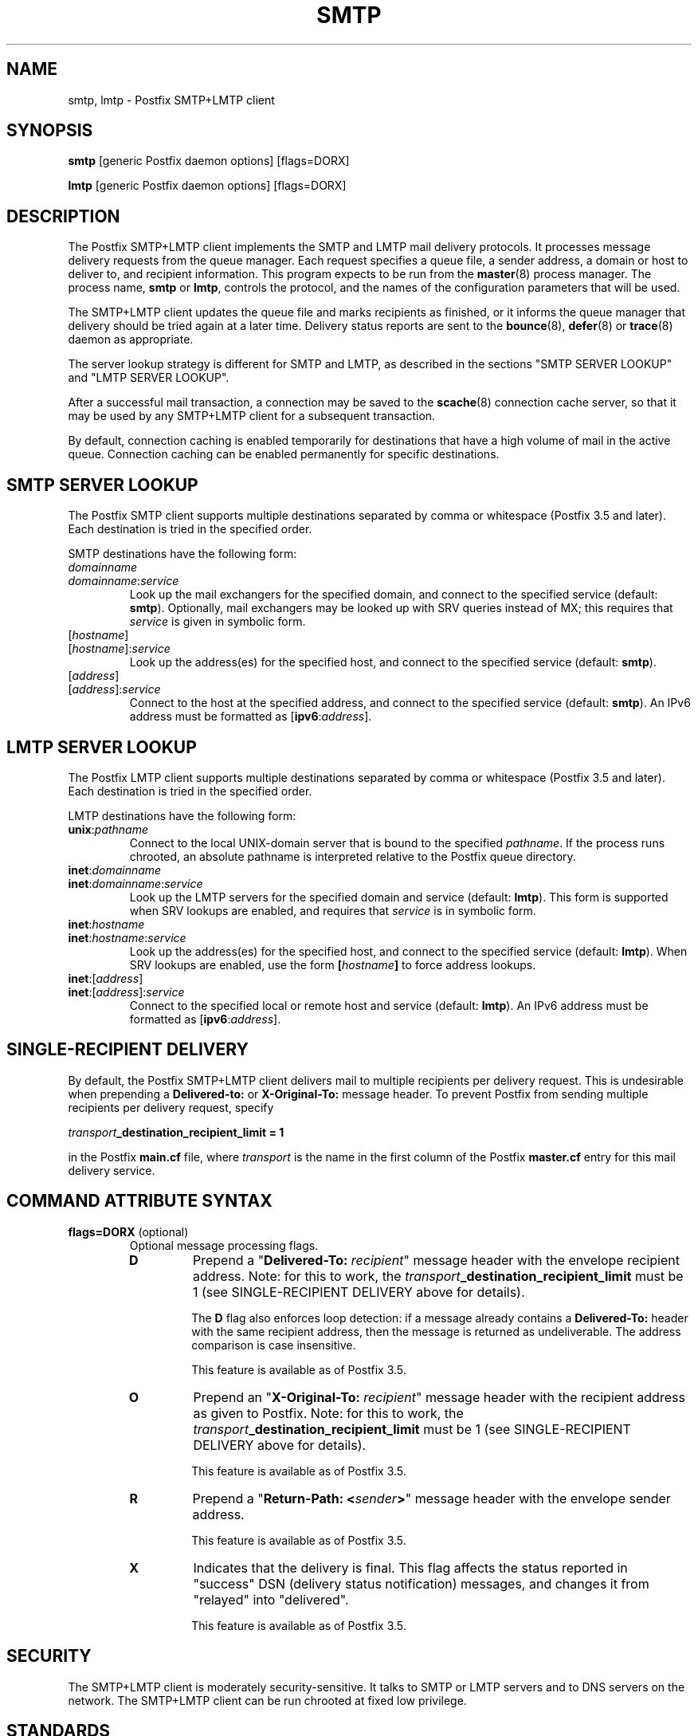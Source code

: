 .TH SMTP 8 
.ad
.fi
.SH NAME
smtp, lmtp
\-
Postfix SMTP+LMTP client
.SH "SYNOPSIS"
.na
.nf
\fBsmtp\fR [generic Postfix daemon options] [flags=DORX]

\fBlmtp\fR [generic Postfix daemon options] [flags=DORX]
.SH DESCRIPTION
.ad
.fi
The Postfix SMTP+LMTP client implements the SMTP and LMTP mail
delivery protocols. It processes message delivery requests from
the queue manager. Each request specifies a queue file, a sender
address, a domain or host to deliver to, and recipient information.
This program expects to be run from the \fBmaster\fR(8) process
manager. The process name, \fBsmtp\fR or \fBlmtp\fR, controls
the protocol, and the names of the configuration parameters
that will be used.

The SMTP+LMTP client updates the queue file and marks recipients
as finished, or it informs the queue manager that delivery should
be tried again at a later time. Delivery status reports are sent
to the \fBbounce\fR(8), \fBdefer\fR(8) or \fBtrace\fR(8) daemon as
appropriate.

The server lookup strategy is different for SMTP and LMTP,
as described in the sections "SMTP SERVER LOOKUP" and "LMTP
SERVER LOOKUP".

After a successful mail transaction, a connection may be saved
to the \fBscache\fR(8) connection cache server, so that it
may be used by any SMTP+LMTP client for a subsequent transaction.

By default, connection caching is enabled temporarily for
destinations that have a high volume of mail in the active
queue. Connection caching can be enabled permanently for
specific destinations.
.SH "SMTP SERVER LOOKUP"
.na
.nf
.ad
.fi
The Postfix SMTP client supports multiple destinations
separated by comma or whitespace (Postfix 3.5 and later).
Each destination is tried in the specified order.

SMTP destinations have the following form:
.IP \fIdomainname\fR
.IP \fIdomainname\fR:\fIservice\fR
Look up the mail exchangers for the specified domain, and
connect to the specified service (default: \fBsmtp\fR).
Optionally, mail exchangers may be looked up with SRV queries
instead of MX; this requires that \fIservice\fR is given
in symbolic form.
.IP [\fIhostname\fR]
.IP [\fIhostname\fR]:\fIservice\fR
Look up the address(es) for the specified host, and connect to
the specified service (default: \fBsmtp\fR).
.IP [\fIaddress\fR]
.IP [\fIaddress\fR]:\fIservice\fR
Connect to the host at the specified address, and connect
to the specified service (default: \fBsmtp\fR). An IPv6 address
must be formatted as [\fBipv6\fR:\fIaddress\fR].
.SH "LMTP SERVER LOOKUP"
.na
.nf
.ad
.fi
The Postfix LMTP client supports multiple destinations
separated by comma or whitespace (Postfix 3.5 and later).
Each destination is tried in the specified order.

LMTP destinations have the following form:
.IP \fBunix\fR:\fIpathname\fR
Connect to the local UNIX\-domain server that is bound to the specified
\fIpathname\fR. If the process runs chrooted, an absolute pathname
is interpreted relative to the Postfix queue directory.
.IP \fBinet\fR:\fIdomainname\fR
.IP \fBinet\fR:\fIdomainname\fR:\fIservice\fR
Look up the LMTP servers for the specified domain and service
(default: \fBlmtp\fR).
This form is supported when SRV lookups are enabled, and
requires that \fIservice\fR is in symbolic form.
.IP \fBinet\fR:\fIhostname\fR
.IP \fBinet\fR:\fIhostname\fR:\fIservice\fR
Look up the address(es) for the specified host, and connect to
the specified service (default: \fBlmtp\fR). When SRV lookups
are enabled, use the form \fB[\fIhostname\fB]\fR to force
address lookups.
.IP \fBinet\fR:[\fIaddress\fR]
.IP \fBinet\fR:[\fIaddress\fR]:\fIservice\fR
Connect to the specified local or remote host and service
(default: \fBlmtp\fR).
An IPv6 address must be formatted as [\fBipv6\fR:\fIaddress\fR].
.SH "SINGLE-RECIPIENT DELIVERY"
.na
.nf
.ad
.fi
By default, the Postfix SMTP+LMTP client delivers mail to
multiple recipients per delivery request. This is undesirable
when prepending a \fBDelivered\-to:\fR or \fBX\-Original\-To:\fR
message header. To prevent Postfix from sending multiple
recipients per delivery request, specify
.sp
.nf
    \fItransport\fB_destination_recipient_limit = 1\fR
.fi

in the Postfix \fBmain.cf\fR file, where \fItransport\fR
is the name in the first column of the Postfix \fBmaster.cf\fR
entry for this mail delivery service.
.SH "COMMAND ATTRIBUTE SYNTAX"
.na
.nf
.ad
.fi
.IP "\fBflags=DORX\fR (optional)"
Optional message processing flags.
.RS
.IP \fBD\fR
Prepend a "\fBDelivered\-To: \fIrecipient\fR" message header
with the envelope recipient address. Note: for this to work,
the \fItransport\fB_destination_recipient_limit\fR must be
1 (see SINGLE\-RECIPIENT DELIVERY above for details).
.sp
The \fBD\fR flag also enforces loop detection: if a message
already contains a \fBDelivered\-To:\fR header with the same
recipient address, then the message is returned as
undeliverable. The address comparison is case insensitive.
.sp
This feature is available as of Postfix 3.5.
.IP \fBO\fR
Prepend an "\fBX\-Original\-To: \fIrecipient\fR" message
header with the recipient address as given to Postfix. Note:
for this to work, the
\fItransport\fB_destination_recipient_limit\fR must be 1
(see SINGLE\-RECIPIENT DELIVERY above for details).
.sp
This feature is available as of Postfix 3.5.
.IP \fBR\fR
Prepend a "\fBReturn\-Path: <\fIsender\fB>\fR" message header
with the envelope sender address.
.sp
This feature is available as of Postfix 3.5.
.IP \fBX\fR
Indicates that the delivery is final. This flag affects
the status reported in "success" DSN (delivery status
notification) messages, and changes it from "relayed" into
"delivered".
.sp
This feature is available as of Postfix 3.5.
.RE
.SH "SECURITY"
.na
.nf
.ad
.fi
The SMTP+LMTP client is moderately security\-sensitive. It
talks to SMTP or LMTP servers and to DNS servers on the
network. The SMTP+LMTP client can be run chrooted at fixed
low privilege.
.SH "STANDARDS"
.na
.nf
RFC 821 (SMTP protocol)
RFC 822 (ARPA Internet Text Messages)
RFC 1651 (SMTP service extensions)
RFC 1652 (8bit\-MIME transport)
RFC 1870 (Message Size Declaration)
RFC 2033 (LMTP protocol)
RFC 2034 (SMTP Enhanced Error Codes)
RFC 2045 (MIME: Format of Internet Message Bodies)
RFC 2046 (MIME: Media Types)
RFC 2554 (AUTH command)
RFC 2821 (SMTP protocol)
RFC 2782 (SRV resource records)
RFC 2920 (SMTP Pipelining)
RFC 3207 (STARTTLS command)
RFC 3461 (SMTP DSN Extension)
RFC 3463 (Enhanced Status Codes)
RFC 4954 (AUTH command)
RFC 5321 (SMTP protocol)
RFC 6531 (Internationalized SMTP)
RFC 6533 (Internationalized Delivery Status Notifications)
RFC 7672 (SMTP security via opportunistic DANE TLS)
.SH DIAGNOSTICS
.ad
.fi
Problems and transactions are logged to \fBsyslogd\fR(8)
or \fBpostlogd\fR(8).
Corrupted message files are marked so that the queue manager can
move them to the \fBcorrupt\fR queue for further inspection.

Depending on the setting of the \fBnotify_classes\fR parameter,
the postmaster is notified of bounces, protocol problems, and of
other trouble.
.SH BUGS
.ad
.fi
SMTP and LMTP connection reuse for TLS (without closing the
SMTP or LMTP connection) is not supported before Postfix 3.4.

SMTP and LMTP connection reuse assumes that SASL credentials
are valid for all destinations that map onto the same IP
address and TCP port.
.SH "CONFIGURATION PARAMETERS"
.na
.nf
.ad
.fi
Postfix versions 2.3 and later implement the SMTP and LMTP
client with the same program, and choose the protocol and
configuration parameters based on the process name, \fBsmtp\fR
or \fBlmtp\fR.

Most smtp_\fIxxx\fR configuration parameters have an
lmtp_\fIxxx\fR "mirror" parameter for the equivalent LMTP
feature. This document describes only those LMTP\-related
parameters that aren't simply "mirror" parameters.

Changes to \fBmain.cf\fR are picked up automatically, as \fBsmtp\fR(8)
processes run for only a limited amount of time. Use the command
"\fBpostfix reload\fR" to speed up a change.

The text below provides only a parameter summary. See
\fBpostconf\fR(5) for more details including examples.
.SH "COMPATIBILITY CONTROLS"
.na
.nf
.ad
.fi
.IP "\fBignore_mx_lookup_error (no)\fR"
Ignore DNS MX lookups that produce no response.
.IP "\fBsmtp_always_send_ehlo (yes)\fR"
Always send EHLO at the start of an SMTP session.
.IP "\fBsmtp_never_send_ehlo (no)\fR"
Never send EHLO at the start of an SMTP session.
.IP "\fBsmtp_defer_if_no_mx_address_found (no)\fR"
Defer mail delivery when no MX record resolves to an IP address.
.IP "\fBsmtp_line_length_limit (998)\fR"
The maximal length of message header and body lines that Postfix
will send via SMTP.
.IP "\fBsmtp_pix_workaround_delay_time (10s)\fR"
How long the Postfix SMTP client pauses before sending
".<CR><LF>" in order to work around the PIX firewall
"<CR><LF>.<CR><LF>" bug.
.IP "\fBsmtp_pix_workaround_threshold_time (500s)\fR"
How long a message must be queued before the Postfix SMTP client
turns on the PIX firewall "<CR><LF>.<CR><LF>"
bug workaround for delivery through firewalls with "smtp fixup"
mode turned on.
.IP "\fBsmtp_pix_workarounds (disable_esmtp, delay_dotcrlf)\fR"
A list that specifies zero or more workarounds for CISCO PIX
firewall bugs.
.IP "\fBsmtp_pix_workaround_maps (empty)\fR"
Lookup tables, indexed by the remote SMTP server address, with
per\-destination workarounds for CISCO PIX firewall bugs.
.IP "\fBsmtp_quote_rfc821_envelope (yes)\fR"
Quote addresses in Postfix SMTP client MAIL FROM and RCPT TO commands
as required
by RFC 5321.
.IP "\fBsmtp_reply_filter (empty)\fR"
A mechanism to transform replies from remote SMTP servers one
line at a time.
.IP "\fBsmtp_skip_5xx_greeting (yes)\fR"
Skip remote SMTP servers that greet with a 5XX status code.
.IP "\fBsmtp_skip_quit_response (yes)\fR"
Do not wait for the response to the SMTP QUIT command.
.PP
Available in Postfix version 2.0 and earlier:
.IP "\fBsmtp_skip_4xx_greeting (yes)\fR"
Skip SMTP servers that greet with a 4XX status code (go away, try
again later).
.PP
Available in Postfix version 2.2 and later:
.IP "\fBsmtp_discard_ehlo_keyword_address_maps (empty)\fR"
Lookup tables, indexed by the remote SMTP server address, with
case insensitive lists of EHLO keywords (pipelining, starttls, auth,
etc.) that the Postfix SMTP client will ignore in the EHLO response from a
remote SMTP server.
.IP "\fBsmtp_discard_ehlo_keywords (empty)\fR"
A case insensitive list of EHLO keywords (pipelining, starttls,
auth, etc.) that the Postfix SMTP client will ignore in the EHLO
response from a remote SMTP server.
.IP "\fBsmtp_generic_maps (empty)\fR"
Optional lookup tables that perform address rewriting in the
Postfix SMTP client, typically to transform a locally valid address into
a globally valid address when sending mail across the Internet.
.PP
Available in Postfix version 2.2.9 and later:
.IP "\fBsmtp_cname_overrides_servername (version dependent)\fR"
When the remote SMTP servername is a DNS CNAME, replace the
servername with the result from CNAME expansion for the purpose of
logging, SASL password lookup, TLS
policy decisions, or TLS certificate verification.
.PP
Available in Postfix version 2.3 and later:
.IP "\fBlmtp_discard_lhlo_keyword_address_maps (empty)\fR"
Lookup tables, indexed by the remote LMTP server address, with
case insensitive lists of LHLO keywords (pipelining, starttls,
auth, etc.) that the Postfix LMTP client will ignore in the LHLO
response
from a remote LMTP server.
.IP "\fBlmtp_discard_lhlo_keywords (empty)\fR"
A case insensitive list of LHLO keywords (pipelining, starttls,
auth, etc.) that the Postfix LMTP client will ignore in the LHLO
response
from a remote LMTP server.
.PP
Available in Postfix version 2.4.4 and later:
.IP "\fBsend_cyrus_sasl_authzid (no)\fR"
When authenticating to a remote SMTP or LMTP server with the
default setting "no", send no SASL authoriZation ID (authzid); send
only the SASL authentiCation ID (authcid) plus the authcid's password.
.PP
Available in Postfix version 2.5 and later:
.IP "\fBsmtp_header_checks (empty)\fR"
Restricted \fBheader_checks\fR(5) tables for the Postfix SMTP client.
.IP "\fBsmtp_mime_header_checks (empty)\fR"
Restricted \fBmime_header_checks\fR(5) tables for the Postfix SMTP
client.
.IP "\fBsmtp_nested_header_checks (empty)\fR"
Restricted \fBnested_header_checks\fR(5) tables for the Postfix SMTP
client.
.IP "\fBsmtp_body_checks (empty)\fR"
Restricted \fBbody_checks\fR(5) tables for the Postfix SMTP client.
.PP
Available in Postfix version 2.6 and later:
.IP "\fBtcp_windowsize (0)\fR"
An optional workaround for routers that break TCP window scaling.
.PP
Available in Postfix version 2.8 and later:
.IP "\fBsmtp_dns_resolver_options (empty)\fR"
DNS Resolver options for the Postfix SMTP client.
.PP
Available in Postfix version 2.9 \- 3.6:
.IP "\fBsmtp_per_record_deadline (no)\fR"
Change the behavior of the smtp_*_timeout time limits, from a
time limit per read or write system call, to a time limit to send
or receive a complete record (an SMTP command line, SMTP response
line, SMTP message content line, or TLS protocol message).
.PP
Available in Postfix version 2.9 and later:
.IP "\fBsmtp_send_dummy_mail_auth (no)\fR"
Whether or not to append the "AUTH=<>" option to the MAIL
FROM command in SASL\-authenticated SMTP sessions.
.PP
Available in Postfix version 2.11 and later:
.IP "\fBsmtp_dns_support_level (empty)\fR"
Level of DNS support in the Postfix SMTP client.
.PP
Available in Postfix version 3.0 and later:
.IP "\fBsmtp_delivery_status_filter ($default_delivery_status_filter)\fR"
Optional filter for the \fBsmtp\fR(8) delivery agent to change the
delivery status code or explanatory text of successful or unsuccessful
deliveries.
.IP "\fBsmtp_dns_reply_filter (empty)\fR"
Optional filter for Postfix SMTP client DNS lookup results.
.PP
Available in Postfix version 3.3 and later:
.IP "\fBsmtp_balance_inet_protocols (yes)\fR"
When a remote destination resolves to a combination of IPv4 and
IPv6 addresses, ensure that the Postfix SMTP client can try both
address types before it runs into the smtp_mx_address_limit.
.PP
Available in Postfix 3.5 and later:
.IP "\fBinfo_log_address_format (external)\fR"
The email address form that will be used in non\-debug logging
(info, warning, etc.).
.PP
Available in Postfix 3.6 and later:
.IP "\fBdnssec_probe (ns:.)\fR"
The DNS query type (default: "ns") and DNS query name (default:
".") that Postfix may use to determine whether DNSSEC validation
is available.
.IP "\fBknown_tcp_ports (lmtp=24, smtp=25, smtps=submissions=465, submission=587)\fR"
Optional setting that avoids lookups in the \fBservices\fR(5) database.
.PP
Available in Postfix version 3.7 and later:
.IP "\fBsmtp_per_request_deadline (no)\fR"
Change the behavior of the smtp_*_timeout time limits, from a
time limit per plaintext or TLS read or write call, to a combined
time limit for sending a complete SMTP request and for receiving a
complete SMTP response.
.IP "\fBsmtp_min_data_rate (500)\fR"
The minimum plaintext data transfer rate in bytes/second for
DATA requests, when deadlines are enabled with smtp_per_request_deadline.
.IP "\fBheader_from_format (standard)\fR"
The format of the Postfix\-generated \fBFrom:\fR header.
.PP
Available in Postfix version 3.8 and later:
.IP "\fBuse_srv_lookup (empty)\fR"
Enables discovery for the specified service(s) using DNS SRV
records.
.IP "\fBignore_srv_lookup_error (no)\fR"
When SRV record lookup fails, fall back to MX or IP address
lookup as if SRV record lookup was not enabled.
.IP "\fBallow_srv_lookup_fallback (no)\fR"
When SRV record lookup fails or no SRV record exists, fall back
to MX or IP address lookup as if SRV record lookup was not enabled.
.SH "MIME PROCESSING CONTROLS"
.na
.nf
.ad
.fi
Available in Postfix version 2.0 and later:
.IP "\fBdisable_mime_output_conversion (no)\fR"
Disable the conversion of 8BITMIME format to 7BIT format.
.IP "\fBmime_boundary_length_limit (2048)\fR"
The maximal length of MIME multipart boundary strings.
.IP "\fBmime_nesting_limit (100)\fR"
The maximal recursion level that the MIME processor will handle.
.SH "EXTERNAL CONTENT INSPECTION CONTROLS"
.na
.nf
.ad
.fi
Available in Postfix version 2.1 and later:
.IP "\fBsmtp_send_xforward_command (no)\fR"
Send the non\-standard XFORWARD command when the Postfix SMTP server
EHLO response announces XFORWARD support.
.SH "SASL AUTHENTICATION CONTROLS"
.na
.nf
.ad
.fi
.IP "\fBsmtp_sasl_auth_enable (no)\fR"
Enable SASL authentication in the Postfix SMTP client.
.IP "\fBsmtp_sasl_password_maps (empty)\fR"
Optional Postfix SMTP client lookup tables with one username:password
entry per sender, remote hostname or next\-hop domain.
.IP "\fBsmtp_sasl_security_options (noplaintext, noanonymous)\fR"
Postfix SMTP client SASL security options; as of Postfix 2.3
the list of available
features depends on the SASL client implementation that is selected
with \fBsmtp_sasl_type\fR.
.PP
Available in Postfix version 2.2 and later:
.IP "\fBsmtp_sasl_mechanism_filter (empty)\fR"
If non\-empty, a Postfix SMTP client filter for the remote SMTP
server's list of offered SASL mechanisms.
.PP
Available in Postfix version 2.3 and later:
.IP "\fBsmtp_sender_dependent_authentication (no)\fR"
Enable sender\-dependent authentication in the Postfix SMTP client; this is
available only with SASL authentication, and disables SMTP connection
caching to ensure that mail from different senders will use the
appropriate credentials.
.IP "\fBsmtp_sasl_path (empty)\fR"
Implementation\-specific information that the Postfix SMTP client
passes through to
the SASL plug\-in implementation that is selected with
\fBsmtp_sasl_type\fR.
.IP "\fBsmtp_sasl_type (cyrus)\fR"
The SASL plug\-in type that the Postfix SMTP client should use
for authentication.
.PP
Available in Postfix version 2.5 and later:
.IP "\fBsmtp_sasl_auth_cache_name (empty)\fR"
An optional table to prevent repeated SASL authentication
failures with the same remote SMTP server hostname, username and
password.
.IP "\fBsmtp_sasl_auth_cache_time (90d)\fR"
The maximal age of an smtp_sasl_auth_cache_name entry before it
is removed.
.IP "\fBsmtp_sasl_auth_soft_bounce (yes)\fR"
When a remote SMTP server rejects a SASL authentication request
with a 535 reply code, defer mail delivery instead of returning
mail as undeliverable.
.PP
Available in Postfix version 2.9 and later:
.IP "\fBsmtp_send_dummy_mail_auth (no)\fR"
Whether or not to append the "AUTH=<>" option to the MAIL
FROM command in SASL\-authenticated SMTP sessions.
.PP
Available in Postfix version 3.9 and later:
.IP "\fBsmtp_sasl_password_result_delimiter (:)\fR"
The delimiter between username and password in sasl_passwd_maps lookup
results.
.SH "STARTTLS SUPPORT CONTROLS"
.na
.nf
.ad
.fi
Detailed information about STARTTLS configuration may be found
in the TLS_README document.
.IP "\fBsmtp_tls_security_level (empty)\fR"
The default SMTP TLS security level for the Postfix SMTP client.
.IP "\fBsmtp_sasl_tls_security_options ($smtp_sasl_security_options)\fR"
The SASL authentication security options that the Postfix SMTP
client uses for TLS encrypted SMTP sessions.
.IP "\fBsmtp_starttls_timeout (300s)\fR"
Time limit for Postfix SMTP client write and read operations
during TLS startup and shutdown handshake procedures.
.IP "\fBsmtp_tls_CAfile (empty)\fR"
A file containing CA certificates of root CAs trusted to sign
either remote SMTP server certificates or intermediate CA certificates.
.IP "\fBsmtp_tls_CApath (empty)\fR"
Directory with PEM format Certification Authority certificates
that the Postfix SMTP client uses to verify a remote SMTP server
certificate.
.IP "\fBsmtp_tls_cert_file (empty)\fR"
File with the Postfix SMTP client RSA certificate in PEM format.
.IP "\fBsmtp_tls_mandatory_ciphers (medium)\fR"
The minimum TLS cipher grade that the Postfix SMTP client will
use with
mandatory TLS encryption.
.IP "\fBsmtp_tls_exclude_ciphers (empty)\fR"
List of ciphers or cipher types to exclude from the Postfix
SMTP client cipher
list at all TLS security levels.
.IP "\fBsmtp_tls_mandatory_exclude_ciphers (empty)\fR"
Additional list of ciphers or cipher types to exclude from the
Postfix SMTP client cipher list at mandatory TLS security levels.
.IP "\fBsmtp_tls_dcert_file (empty)\fR"
File with the Postfix SMTP client DSA certificate in PEM format.
.IP "\fBsmtp_tls_dkey_file ($smtp_tls_dcert_file)\fR"
File with the Postfix SMTP client DSA private key in PEM format.
.IP "\fBsmtp_tls_key_file ($smtp_tls_cert_file)\fR"
File with the Postfix SMTP client RSA private key in PEM format.
.IP "\fBsmtp_tls_loglevel (0)\fR"
Enable additional Postfix SMTP client logging of TLS activity.
.IP "\fBsmtp_tls_note_starttls_offer (no)\fR"
Log the hostname of a remote SMTP server that offers STARTTLS,
when TLS is not already enabled for that server.
.IP "\fBsmtp_tls_policy_maps (empty)\fR"
Optional lookup tables with the Postfix SMTP client TLS security
policy by next\-hop destination; when a non\-empty value is specified,
this overrides the obsolete smtp_tls_per_site parameter.
.IP "\fBsmtp_tls_mandatory_protocols (see 'postconf -d' output)\fR"
TLS protocols that the Postfix SMTP client will use with mandatory
TLS encryption.
.IP "\fBsmtp_tls_scert_verifydepth (9)\fR"
The verification depth for remote SMTP server certificates.
.IP "\fBsmtp_tls_secure_cert_match (nexthop, dot\-nexthop)\fR"
How the Postfix SMTP client verifies the server certificate
peername for the "secure" TLS security level.
.IP "\fBsmtp_tls_session_cache_database (empty)\fR"
Name of the file containing the optional Postfix SMTP client
TLS session cache.
.IP "\fBsmtp_tls_session_cache_timeout (3600s)\fR"
The expiration time of Postfix SMTP client TLS session cache
information.
.IP "\fBsmtp_tls_verify_cert_match (hostname)\fR"
How the Postfix SMTP client verifies the server certificate
peername for the
"verify" TLS security level.
.IP "\fBtls_daemon_random_bytes (32)\fR"
The number of pseudo\-random bytes that an \fBsmtp\fR(8) or \fBsmtpd\fR(8)
process requests from the \fBtlsmgr\fR(8) server in order to seed its
internal pseudo random number generator (PRNG).
.IP "\fBtls_high_cipherlist (see 'postconf -d' output)\fR"
The OpenSSL cipherlist for "high" grade ciphers.
.IP "\fBtls_medium_cipherlist (see 'postconf -d' output)\fR"
The OpenSSL cipherlist for "medium" or higher grade ciphers.
.IP "\fBtls_null_cipherlist (eNULL:!aNULL)\fR"
The OpenSSL cipherlist for "NULL" grade ciphers that provide
authentication without encryption.
.PP
Available in in Postfix version 2.3..3.7:
.IP "\fBtls_low_cipherlist (see 'postconf -d' output)\fR"
The OpenSSL cipherlist for "low" or higher grade ciphers.
.IP "\fBtls_export_cipherlist (see 'postconf -d' output)\fR"
The OpenSSL cipherlist for "export" or higher grade ciphers.
.PP
Available in Postfix version 2.4 and later:
.IP "\fBsmtp_sasl_tls_verified_security_options ($smtp_sasl_tls_security_options)\fR"
The SASL authentication security options that the Postfix SMTP
client uses for TLS encrypted SMTP sessions with a verified server
certificate.
.PP
Available in Postfix version 2.5 and later:
.IP "\fBsmtp_tls_fingerprint_cert_match (empty)\fR"
List of acceptable remote SMTP server certificate fingerprints for
the "fingerprint" TLS security level (\fBsmtp_tls_security_level\fR =
fingerprint).
.IP "\fBsmtp_tls_fingerprint_digest (see 'postconf -d' output)\fR"
The message digest algorithm used to construct remote SMTP server
certificate fingerprints.
.PP
Available in Postfix version 2.6 and later:
.IP "\fBsmtp_tls_protocols (see 'postconf -d' output)\fR"
TLS protocols that the Postfix SMTP client will use with
opportunistic TLS encryption.
.IP "\fBsmtp_tls_ciphers (medium)\fR"
The minimum TLS cipher grade that the Postfix SMTP client
will use with opportunistic TLS encryption.
.IP "\fBsmtp_tls_eccert_file (empty)\fR"
File with the Postfix SMTP client ECDSA certificate in PEM format.
.IP "\fBsmtp_tls_eckey_file ($smtp_tls_eccert_file)\fR"
File with the Postfix SMTP client ECDSA private key in PEM format.
.PP
Available in Postfix version 2.7 and later:
.IP "\fBsmtp_tls_block_early_mail_reply (no)\fR"
Try to detect a mail hijacking attack based on a TLS protocol
vulnerability (CVE\-2009\-3555), where an attacker prepends malicious
HELO, MAIL, RCPT, DATA commands to a Postfix SMTP client TLS session.
.PP
Available in Postfix version 2.8 and later:
.IP "\fBtls_disable_workarounds (see 'postconf -d' output)\fR"
List or bit\-mask of OpenSSL bug work\-arounds to disable.
.PP
Available in Postfix version 2.11\-3.1:
.IP "\fBtls_dane_digest_agility (on)\fR"
Configure RFC7671 DANE TLSA digest algorithm agility.
.IP "\fBtls_dane_trust_anchor_digest_enable (yes)\fR"
Enable support for RFC 6698 (DANE TLSA) DNS records that contain
digests of trust\-anchors with certificate usage "2".
.PP
Available in Postfix version 2.11 and later:
.IP "\fBsmtp_tls_trust_anchor_file (empty)\fR"
Zero or more PEM\-format files with trust\-anchor certificates
and/or public keys.
.IP "\fBsmtp_tls_force_insecure_host_tlsa_lookup (no)\fR"
Lookup the associated DANE TLSA RRset even when a hostname is
not an alias and its address records lie in an unsigned zone.
.IP "\fBtlsmgr_service_name (tlsmgr)\fR"
The name of the \fBtlsmgr\fR(8) service entry in master.cf.
.PP
Available in Postfix version 3.0 and later:
.IP "\fBsmtp_tls_wrappermode (no)\fR"
Request that the Postfix SMTP client connects using the
SUBMISSIONS/SMTPS protocol instead of using the STARTTLS command.
.PP
Available in Postfix version 3.1 and later:
.IP "\fBsmtp_tls_dane_insecure_mx_policy (see 'postconf -d' output)\fR"
The TLS policy for MX hosts with "secure" TLSA records when the
nexthop destination security level is \fBdane\fR, but the MX
record was found via an "insecure" MX lookup.
.PP
Available in Postfix version 3.2 and later:
.IP "\fBtls_eecdh_auto_curves (see 'postconf -d' output)\fR"
The prioritized list of elliptic curves, that should be enabled in the
Postfix SMTP client and server.
.PP
Available in Postfix version 3.4 and later:
.IP "\fBsmtp_tls_connection_reuse (no)\fR"
Try to make multiple deliveries per TLS\-encrypted connection.
.IP "\fBsmtp_tls_chain_files (empty)\fR"
List of one or more PEM files, each holding one or more private keys
directly followed by a corresponding certificate chain.
.IP "\fBsmtp_tls_servername (empty)\fR"
Optional name to send to the remote SMTP server in the TLS Server
Name Indication (SNI) extension.
.PP
Available in Postfix 3.5, 3.4.6, 3.3.5, 3.2.10, 3.1.13 and later:
.IP "\fBtls_fast_shutdown_enable (yes)\fR"
A workaround for implementations that hang Postfix while shutting
down a TLS session, until Postfix times out.
.PP
Available in Postfix version 3.8 and later:
.IP "\fBtls_ffdhe_auto_groups (see 'postconf -d' output)\fR"
The prioritized list of finite\-field Diffie\-Hellman ephemeral
(FFDHE) key exchange groups supported by the Postfix SMTP client and
server.
.PP
Available in Postfix 3.9, 3.8.1, 3.7.6, 3.6.10, 3.5.20 and later:
.IP "\fBtls_config_file (default)\fR"
Optional configuration file with baseline OpenSSL settings.
.IP "\fBtls_config_name (empty)\fR"
The application name passed by Postfix to OpenSSL library
initialization functions.
.PP
Available in Postfix version 3.9 and later:
.IP "\fBsmtp_tls_enable_rpk (no)\fR"
Request that remote SMTP servers send an RFC7250 raw public key
instead of an X.509 certificate.
.PP Available in Postfix version 3.10 and later:
.IP "\fBsmtp_tlsrpt_enable (no)\fR"
Enable support for RFC 8460 TLSRPT notifications.
.IP "\fBsmtp_tlsrpt_socket_name (empty)\fR"
The pathname of a UNIX\-domain datagram socket that is managed
by a local TLSRPT reporting service.
.IP "\fBsmtp_tlsrpt_skip_reused_handshakes (yes)\fR"
Do not report the TLSRPT status for TLS protocol handshakes
that reuse a previously\-negotiated TLS session (there is no new
information to report).
.SH "OBSOLETE STARTTLS CONTROLS"
.na
.nf
.ad
.fi
The following configuration parameters exist for compatibility
with Postfix versions before 2.3. Support for these will
be removed in a future release.
.IP "\fBsmtp_use_tls (no)\fR"
Opportunistic mode: use TLS when a remote SMTP server announces
STARTTLS support, otherwise send the mail in the clear.
.IP "\fBsmtp_enforce_tls (no)\fR"
Enforcement mode: require that remote SMTP servers use TLS
encryption, and never send mail in the clear.
.IP "\fBsmtp_tls_enforce_peername (yes)\fR"
With mandatory TLS encryption, require that the remote SMTP
server hostname matches the information in the remote SMTP server
certificate.
.IP "\fBsmtp_tls_per_site (empty)\fR"
Optional lookup tables with the Postfix SMTP client TLS usage
policy by next\-hop destination and by remote SMTP server hostname.
.IP "\fBsmtp_tls_cipherlist (empty)\fR"
Obsolete Postfix < 2.3 control for the Postfix SMTP client TLS
cipher list.
.SH "RESOURCE AND RATE CONTROLS"
.na
.nf
.ad
.fi
.IP "\fBsmtp_connect_timeout (30s)\fR"
The Postfix SMTP client time limit for completing a TCP connection, or
zero (use the operating system built\-in time limit).
.IP "\fBsmtp_helo_timeout (300s)\fR"
The Postfix SMTP client time limit for sending the HELO or EHLO command,
and for receiving the initial remote SMTP server response.
.IP "\fBlmtp_lhlo_timeout (300s)\fR"
The Postfix LMTP client time limit for sending the LHLO command,
and for receiving the initial remote LMTP server response.
.IP "\fBsmtp_xforward_timeout (300s)\fR"
The Postfix SMTP client time limit for sending the XFORWARD command,
and for receiving the remote SMTP server response.
.IP "\fBsmtp_mail_timeout (300s)\fR"
The Postfix SMTP client time limit for sending the MAIL FROM command,
and for receiving the remote SMTP server response.
.IP "\fBsmtp_rcpt_timeout (300s)\fR"
The Postfix SMTP client time limit for sending the SMTP RCPT TO
command, and for receiving the remote SMTP server response.
.IP "\fBsmtp_data_init_timeout (120s)\fR"
The Postfix SMTP client time limit for sending the SMTP DATA command,
and for receiving the remote SMTP server response.
.IP "\fBsmtp_data_xfer_timeout (180s)\fR"
The Postfix SMTP client time limit for sending the SMTP message content.
.IP "\fBsmtp_data_done_timeout (600s)\fR"
The Postfix SMTP client time limit for sending the SMTP ".", and
for receiving the remote SMTP server response.
.IP "\fBsmtp_quit_timeout (300s)\fR"
The Postfix SMTP client time limit for sending the QUIT command,
and for receiving the remote SMTP server response.
.PP
Available in Postfix version 2.1 and later:
.IP "\fBsmtp_mx_address_limit (5)\fR"
The maximal number of MX (mail exchanger) IP addresses that can
result from Postfix SMTP client mail exchanger lookups, or zero (no
limit).
.IP "\fBsmtp_mx_session_limit (2)\fR"
The maximal number of SMTP sessions per delivery request before
the Postfix SMTP client
gives up or delivers to a fall\-back relay host, or zero (no
limit).
.IP "\fBsmtp_rset_timeout (20s)\fR"
The Postfix SMTP client time limit for sending the RSET command,
and for receiving the remote SMTP server response.
.PP
Available in Postfix version 2.2 and earlier:
.IP "\fBlmtp_cache_connection (yes)\fR"
Keep Postfix LMTP client connections open for up to $max_idle
seconds.
.PP
Available in Postfix version 2.2 and later:
.IP "\fBsmtp_connection_cache_destinations (empty)\fR"
Permanently enable SMTP connection caching for the specified
destinations.
.IP "\fBsmtp_connection_cache_on_demand (yes)\fR"
Temporarily enable SMTP connection caching while a destination
has a high volume of mail in the active queue.
.IP "\fBsmtp_connection_reuse_time_limit (300s)\fR"
The amount of time during which Postfix will use an SMTP
connection repeatedly.
.IP "\fBsmtp_connection_cache_time_limit (2s)\fR"
When SMTP connection caching is enabled, the amount of time that
an unused SMTP client socket is kept open before it is closed.
.PP
Available in Postfix version 2.3 and later:
.IP "\fBconnection_cache_protocol_timeout (5s)\fR"
Time limit for connection cache connect, send or receive
operations.
.PP
Available in Postfix version 2.9 \- 3.6:
.IP "\fBsmtp_per_record_deadline (no)\fR"
Change the behavior of the smtp_*_timeout time limits, from a
time limit per read or write system call, to a time limit to send
or receive a complete record (an SMTP command line, SMTP response
line, SMTP message content line, or TLS protocol message).
.PP
Available in Postfix version 2.11 and later:
.IP "\fBsmtp_connection_reuse_count_limit (0)\fR"
When SMTP connection caching is enabled, the number of times
that an SMTP session may be reused before it is closed, or zero (no
limit).
.PP
Available in Postfix version 3.4 and later:
.IP "\fBsmtp_tls_connection_reuse (no)\fR"
Try to make multiple deliveries per TLS\-encrypted connection.
.PP
Available in Postfix version 3.7 and later:
.IP "\fBsmtp_per_request_deadline (no)\fR"
Change the behavior of the smtp_*_timeout time limits, from a
time limit per plaintext or TLS read or write call, to a combined
time limit for sending a complete SMTP request and for receiving a
complete SMTP response.
.IP "\fBsmtp_min_data_rate (500)\fR"
The minimum plaintext data transfer rate in bytes/second for
DATA requests, when deadlines are enabled with smtp_per_request_deadline.
.PP
Implemented in the qmgr(8) daemon:
.IP "\fBtransport_destination_concurrency_limit ($default_destination_concurrency_limit)\fR"
A transport\-specific override for the
default_destination_concurrency_limit parameter value, where
\fItransport\fR is the master.cf name of the message delivery
transport.
.IP "\fBtransport_destination_recipient_limit ($default_destination_recipient_limit)\fR"
A transport\-specific override for the
default_destination_recipient_limit parameter value, where
\fItransport\fR is the master.cf name of the message delivery
transport.
.SH "SMTPUTF8 CONTROLS"
.na
.nf
.ad
.fi
Preliminary SMTPUTF8 support is introduced with Postfix 3.0.
.IP "\fBsmtputf8_enable (yes)\fR"
Enable preliminary SMTPUTF8 support for the protocols described
in RFC 6531, RFC 6532, and RFC 6533.
.IP "\fBsmtputf8_autodetect_classes (sendmail, verify)\fR"
Detect that a message requires SMTPUTF8 support for the specified
mail origin classes.
.PP
Available in Postfix version 3.2 and later:
.IP "\fBenable_idna2003_compatibility (no)\fR"
Enable 'transitional' compatibility between IDNA2003 and IDNA2008,
when converting UTF\-8 domain names to/from the ASCII form that is
used for DNS lookups.
.SH "TROUBLE SHOOTING CONTROLS"
.na
.nf
.ad
.fi
.IP "\fBdebug_peer_level (2)\fR"
The increment in verbose logging level when a nexthop destination,
remote client or server name or network address matches a pattern
given with the debug_peer_list parameter.
.IP "\fBdebug_peer_list (empty)\fR"
Optional list of nexthop destination, remote client or server
name or network address patterns that, if matched, cause the verbose
logging level to increase by the amount specified in $debug_peer_level.
.IP "\fBerror_notice_recipient (postmaster)\fR"
The recipient of postmaster notifications about mail delivery
problems that are caused by policy, resource, software or protocol
errors.
.IP "\fBinternal_mail_filter_classes (empty)\fR"
What categories of Postfix\-generated mail are subject to
before\-queue content inspection by non_smtpd_milters, header_checks
and body_checks.
.IP "\fBnotify_classes (resource, software)\fR"
The list of error classes that are reported to the postmaster.
.SH "MISCELLANEOUS CONTROLS"
.na
.nf
.ad
.fi
.IP "\fBbest_mx_transport (empty)\fR"
Where the Postfix SMTP client should deliver mail when it detects
a "mail loops back to myself" error condition.
.IP "\fBconfig_directory (see 'postconf -d' output)\fR"
The default location of the Postfix main.cf and master.cf
configuration files.
.IP "\fBdaemon_timeout (18000s)\fR"
How much time a Postfix daemon process may take to handle a
request before it is terminated by a built\-in watchdog timer.
.IP "\fBdelay_logging_resolution_limit (2)\fR"
The maximal number of digits after the decimal point when logging
delay values.
.IP "\fBdisable_dns_lookups (no)\fR"
Disable DNS lookups in the Postfix SMTP and LMTP clients.
.IP "\fBinet_interfaces (all)\fR"
The local network interface addresses that this mail system
receives mail on.
.IP "\fBinet_protocols (see 'postconf -d' output)\fR"
The Internet protocols Postfix will attempt to use when making
or accepting connections.
.IP "\fBipc_timeout (3600s)\fR"
The time limit for sending or receiving information over an internal
communication channel.
.IP "\fBlmtp_assume_final (no)\fR"
When a remote LMTP server announces no DSN support, assume that
the
server performs final delivery, and send "delivered" delivery status
notifications instead of "relayed".
.IP "\fBlmtp_tcp_port (24)\fR"
The default TCP port that the Postfix LMTP client connects to.
.IP "\fBmax_idle (100s)\fR"
The maximum amount of time that an idle Postfix daemon process waits
for an incoming connection before terminating voluntarily.
.IP "\fBmax_use (100)\fR"
The maximal number of incoming connections that a Postfix daemon
process will service before terminating voluntarily.
.IP "\fBprocess_id (read\-only)\fR"
The process ID of a Postfix command or daemon process.
.IP "\fBprocess_name (read\-only)\fR"
The process name of a Postfix command or daemon process.
.IP "\fBproxy_interfaces (empty)\fR"
The remote network interface addresses that this mail system receives mail
on by way of a proxy or network address translation unit.
.IP "\fBsmtp_address_preference (any)\fR"
The address type ("ipv6", "ipv4" or "any") that the Postfix
SMTP client will try first, when a destination has IPv6 and IPv4
addresses with equal MX preference.
.IP "\fBsmtp_bind_address (empty)\fR"
An optional numerical network address that the Postfix SMTP client
should bind to when making an IPv4 connection.
.IP "\fBsmtp_bind_address6 (empty)\fR"
An optional numerical network address that the Postfix SMTP client
should bind to when making an IPv6 connection.
.IP "\fBsmtp_helo_name ($myhostname)\fR"
The hostname to send in the SMTP HELO or EHLO command.
.IP "\fBlmtp_lhlo_name ($myhostname)\fR"
The hostname to send in the LMTP LHLO command.
.IP "\fBsmtp_host_lookup (dns)\fR"
What mechanisms the Postfix SMTP client uses to look up a host's
IP address.
.IP "\fBsmtp_randomize_addresses (yes)\fR"
Randomize the order of equal\-preference MX host addresses.
.IP "\fBsyslog_facility (mail)\fR"
The syslog facility of Postfix logging.
.IP "\fBsyslog_name (see 'postconf -d' output)\fR"
A prefix that is prepended to the process name in syslog
records, so that, for example, "smtpd" becomes "prefix/smtpd".
.PP
Available with Postfix 2.2 and earlier:
.IP "\fBfallback_relay (empty)\fR"
Optional list of relay hosts for SMTP destinations that can't be
found or that are unreachable.
.PP
Available with Postfix 2.3 and later:
.IP "\fBsmtp_fallback_relay ($fallback_relay)\fR"
Optional list of relay destinations that will be used when an
SMTP destination is not found, or when delivery fails due to a
non\-permanent error.
.PP
Available with Postfix 3.0 and later:
.IP "\fBsmtp_address_verify_target (rcpt)\fR"
In the context of email address verification, the SMTP protocol
stage that determines whether an email address is deliverable.
.PP
Available with Postfix 3.1 and later:
.IP "\fBlmtp_fallback_relay (empty)\fR"
Optional list of relay hosts for LMTP destinations that can't be
found or that are unreachable.
.PP
Available with Postfix 3.2 and later:
.IP "\fBsmtp_tcp_port (smtp)\fR"
The default TCP port that the Postfix SMTP client connects to.
.PP
Available in Postfix 3.3 and later:
.IP "\fBservice_name (read\-only)\fR"
The master.cf service name of a Postfix daemon process.
.PP
Available in Postfix 3.7 and later:
.IP "\fBsmtp_bind_address_enforce (no)\fR"
Defer delivery when the Postfix SMTP client cannot apply the
smtp_bind_address or smtp_bind_address6 setting.
.SH "SEE ALSO"
.na
.nf
generic(5), output address rewriting
header_checks(5), message header content inspection
body_checks(5), body parts content inspection
qmgr(8), queue manager
bounce(8), delivery status reports
scache(8), connection cache server
postconf(5), configuration parameters
master(5), generic daemon options
master(8), process manager
tlsmgr(8), TLS session and PRNG management
postlogd(8), Postfix logging
syslogd(8), system logging
.SH "README FILES"
.na
.nf
.ad
.fi
Use "\fBpostconf readme_directory\fR" or
"\fBpostconf html_directory\fR" to locate this information.
.na
.nf
SASL_README, Postfix SASL howto
TLS_README, Postfix STARTTLS howto
.SH "LICENSE"
.na
.nf
.ad
.fi
The Secure Mailer license must be distributed with this software.
.SH "AUTHOR(S)"
.na
.nf
Wietse Venema
IBM T.J. Watson Research
P.O. Box 704
Yorktown Heights, NY 10598, USA

Wietse Venema
Google, Inc.
111 8th Avenue
New York, NY 10011, USA

Command pipelining in cooperation with:
Jon Ribbens
Oaktree Internet Solutions Ltd.,
Internet House,
Canal Basin,
Coventry,
CV1 4LY, United Kingdom.

SASL support originally by:
Till Franke
SuSE Rhein/Main AG
65760 Eschborn, Germany

TLS support originally by:
Lutz Jaenicke
BTU Cottbus
Allgemeine Elektrotechnik
Universitaetsplatz 3\-4
D\-03044 Cottbus, Germany

Revised TLS and SMTP connection cache support by:
Victor Duchovni
Morgan Stanley
